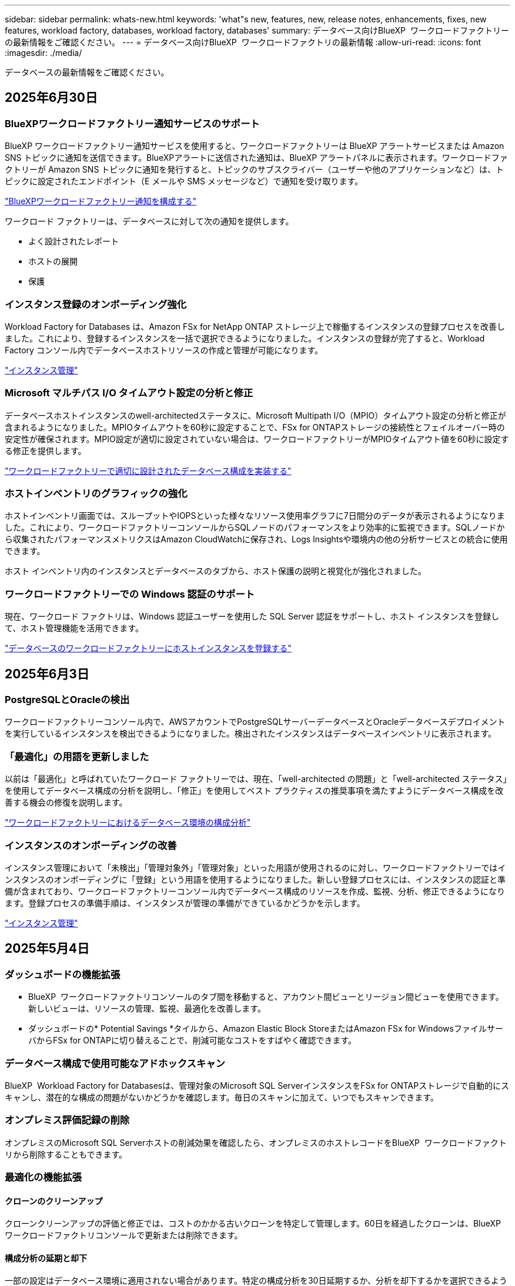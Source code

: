 ---
sidebar: sidebar 
permalink: whats-new.html 
keywords: 'what"s new, features, new, release notes, enhancements, fixes, new features, workload factory, databases, workload factory, databases' 
summary: データベース向けBlueXP  ワークロードファクトリーの最新情報をご確認ください。 
---
= データベース向けBlueXP  ワークロードファクトリの最新情報
:allow-uri-read: 
:icons: font
:imagesdir: ./media/


[role="lead"]
データベースの最新情報をご確認ください。



== 2025年6月30日



=== BlueXPワークロードファクトリー通知サービスのサポート

BlueXP ワークロードファクトリー通知サービスを使用すると、ワークロードファクトリーは BlueXP アラートサービスまたは Amazon SNS トピックに通知を送信できます。BlueXPアラートに送信された通知は、BlueXP アラートパネルに表示されます。ワークロードファクトリーが Amazon SNS トピックに通知を発行すると、トピックのサブスクライバー（ユーザーや他のアプリケーションなど）は、トピックに設定されたエンドポイント（E メールや SMS メッセージなど）で通知を受け取ります。

link:https://docs.netapp.com/us-en/workload-setup-admin/configure-notifications.html["BlueXPワークロードファクトリー通知を構成する"^]

ワークロード ファクトリーは、データベースに対して次の通知を提供します。

* よく設計されたレポート
* ホストの展開
* 保護




=== インスタンス登録のオンボーディング強化

Workload Factory for Databases は、Amazon FSx for NetApp ONTAP ストレージ上で稼働するインスタンスの登録プロセスを改善しました。これにより、登録するインスタンスを一括で選択できるようになりました。インスタンスの登録が完了すると、Workload Factory コンソール内でデータベースホストリソースの作成と管理が可能になります。

link:https://docs.netapp.com/us-en/workload-databases/manage-instance.html["インスタンス管理"]



=== Microsoft マルチパス I/O タイムアウト設定の分析と修正

データベースホストインスタンスのwell-architectedステータスに、Microsoft Multipath I/O（MPIO）タイムアウト設定の分析と修正が含まれるようになりました。MPIOタイムアウトを60秒に設定することで、FSx for ONTAPストレージの接続性とフェイルオーバー時の安定性が確保されます。MPIO設定が適切に設定されていない場合は、ワークロードファクトリーがMPIOタイムアウト値を60秒に設定する修正を提供します。

link:https://docs.netapp.com/us-en/workload-databases/optimize-configurations.html["ワークロードファクトリーで適切に設計されたデータベース構成を実装する"]



=== ホストインベントリのグラフィックの強化

ホストインベントリ画面では、スループットやIOPSといった様々なリソース使用率グラフに7日間分のデータが表示されるようになりました。これにより、ワークロードファクトリーコンソールからSQLノードのパフォーマンスをより効率的に監視できます。SQLノードから収集されたパフォーマンスメトリクスはAmazon CloudWatchに保存され、Logs Insightsや環境内の他の分析サービスとの統合に使用できます。

ホスト インベントリ内のインスタンスとデータベースのタブから、ホスト保護の説明と視覚化が強化されました。



=== ワークロードファクトリーでの Windows 認証のサポート

現在、ワークロード ファクトリは、Windows 認証ユーザーを使用した SQL Server 認証をサポートし、ホスト インスタンスを登録して、ホスト管理機能を活用できます。

link:https://docs.netapp.com/us-en/workload-databases/register-instance.html["データベースのワークロードファクトリーにホストインスタンスを登録する"]



== 2025年6月3日



=== PostgreSQLとOracleの検出

ワークロードファクトリーコンソール内で、AWSアカウントでPostgreSQLサーバーデータベースとOracleデータベースデプロイメントを実行しているインスタンスを検出できるようになりました。検出されたインスタンスはデータベースインベントリに表示されます。



=== 「最適化」の用語を更新しました

以前は「最適化」と呼ばれていたワークロード ファクトリーでは、現在、「well-architected の問題」と「well-architected ステータス」を使用してデータベース構成の分析を説明し、「修正」を使用してベスト プラクティスの推奨事項を満たすようにデータベース構成を改善する機会の修復を説明します。

link:https://docs.netapp.com/us-en/workload-databases/optimize-overview.html["ワークロードファクトリーにおけるデータベース環境の構成分析"]



=== インスタンスのオンボーディングの改善

インスタンス管理において「未検出」「管理対象外」「管理対象」といった用語が使用されるのに対し、ワークロードファクトリーではインスタンスのオンボーディングに「登録」という用語を使用するようになりました。新しい登録プロセスには、インスタンスの認証と準備が含まれており、ワークロードファクトリーコンソール内でデータベース構成のリソースを作成、監視、分析、修正できるようになります。登録プロセスの準備手順は、インスタンスが管理の準備ができているかどうかを示します。

link:https://docs.netapp.com/us-en/workload-databases/manage-instance.html["インスタンス管理"]



== 2025年5月4日



=== ダッシュボードの機能拡張

* BlueXP  ワークロードファクトリコンソールのタブ間を移動すると、アカウント間ビューとリージョン間ビューを使用できます。新しいビューは、リソースの管理、監視、最適化を改善します。
* ダッシュボードの* Potential Savings *タイルから、Amazon Elastic Block StoreまたはAmazon FSx for WindowsファイルサーバからFSx for ONTAPに切り替えることで、削減可能なコストをすばやく確認できます。




=== データベース構成で使用可能なアドホックスキャン

BlueXP  Workload Factory for Databasesは、管理対象のMicrosoft SQL ServerインスタンスをFSx for ONTAPストレージで自動的にスキャンし、潜在的な構成の問題がないかどうかを確認します。毎日のスキャンに加えて、いつでもスキャンできます。



=== オンプレミス評価記録の削除

オンプレミスのMicrosoft SQL Serverホストの削減効果を確認したら、オンプレミスのホストレコードをBlueXP  ワークロードファクトリから削除することもできます。



=== 最適化の機能拡張



==== クローンのクリーンアップ

クローンクリーンアップの評価と修正では、コストのかかる古いクローンを特定して管理します。60日を経過したクローンは、BlueXP  ワークロードファクトリコンソールで更新または削除できます。



==== 構成分析の延期と却下

一部の設定はデータベース環境に適用されない場合があります。特定の構成分析を30日延期するか、分析を却下するかを選択できるようになりました。



=== オンプレミス評価記録の削除

オンプレミスのMicrosoft SQL Serverホストの削減効果を確認したら、オンプレミスのホストレコードをBlueXP  ワークロードファクトリから削除することもできます。



=== 権限に関する用語を更新

ワークロード ファクトリのユーザー インターフェースとドキュメントでは、読み取り権限を示すために「読み取り専用」を使用し、自動化権限を示すために「読み取り/書き込み」を使用するようになりました。



== 2025年4月4日



=== 最適化の機能拡張

データベース環境を最適化する際に、新しい最適化評価、修正、複数のリソースの表示を利用できます。



==== 耐障害性の評価

強化された機能には、データベース環境に対してデータの冗長性とディザスタリカバリ機能が設定されているかどうかをチェックするための新しい耐障害性評価が含まれています。

* FSx for ONTAPバックアップ：SQL Serverインスタンスのボリュームを提供するFSx for ONTAPファイルシステムが、定期的なFSx for ONTAPバックアップで設定されているかどうかを分析します。
* リージョン間レプリケーション：Microsoft SQL Serverインスタンスを提供するFSx for ONTAPファイルシステムでリージョン間レプリケーションが設定されているかどうかを評価します。




==== コンピューティングの修正

受信側スケーリング（RSS）修正は、ネットワーク処理を複数のプロセッサに分散し、効率的な負荷分散を確保するようにRSSを構成します。



==== ローカルSnapshotの修正

ローカルSnapshotの修正では、データ損失が発生した場合にデータベース環境の耐障害性を維持するために、Microsoft SQL ServerインスタンスのボリュームのSnapshotポリシーを設定します。

link:https://docs.netapp.com/us-en/workload-databases/optimize-configurations.html["構成を最適化"]



==== 複数リソース選択のサポート

データベース設定を最適化する際に、すべてのリソースではなく特定のリソースを選択できるようになりました。

link:https://docs.netapp.com/us-en/workload-databases/optimize-configurations.html["構成を最適化"]



=== インベントリビューの改善

ワークロードファクトリコンソールの[Inventory]タブは合理化され、Amazon FSx for NetApp ONTAPで実行されるSQLサーバのみが含まれるようになりました。SQLサーバーはオンプレミスで、Amazon Elastic Block StoreとAmazon FSx for Windows File Serverで稼働しています。



=== PostgreSQLサーバー展開で利用可能なクイック作成

この迅速な導入オプションを使用すると、HA構成とベストプラクティスが組み込まれたPostgreSQLサーバを作成できます。

link:https://docs.netapp.com/us-en/workload-databases/create-postgresql-server.html["BlueXP  ワークロードファクトリでPostgreSQLサーバを作成する"]



== 2025 年 3 月 3 日



=== PostgreSQLの高可用性構成

PostgreSQLサーバにハイアベイラビリティ（HA）構成を導入できるようになりました。

link:https://review.docs.netapp.com/us-en/workload-databases_explore-savings-updates/create-postgresql-server.html["PostgreSQLサーバの作成"]



=== PostgreSQLサーバ作成のTerraformサポート

CodeboxからTerraformを使用してPostgreSQLをデプロイできるようになりました。

* link:https://docs.netapp.com/us-en/workload-databases/create-postgresql-server.html["PostgreSQLデータベースサーバの作成"]
* link:https://docs.netapp.com/us-en/workload-setup-admin/use-codebox.html["コードボックスからTerraformを使用"]




=== ローカルSnapshotスケジュールの耐障害性評価

データベースワークロードに新しい耐障害性評価を提供します。Microsoft SQL Serverインスタンスのボリュームにスケジュールされた有効なSnapshotポリシーが設定されているかどうかを評価します。Snapshotは、データのポイントインタイムコピーであり、データ損失が発生した場合にデータベース環境の耐障害性を維持するのに役立ちます。

link:https://docs.netapp.com/us-en/workload-databases/optimize-configurations.html["構成を最適化"]



=== MAXDOPによるデータベースワークロードの修正

BlueXP  Workload Factory for Databasesでは、最大並列化(MAXDOP)サーバ構成の修復がサポートされるようになりました。MAXDOP設定が最適でない場合、BlueXP  Workload Factoryに設定を最適化させることができます。

link:https://docs.netapp.com/us-en/workload-databases/optimize-configurations.html["構成を最適化"]



=== コスト削減分析レポートをEメールで送信

Amazon Elastic Block StoreとFSx for Windowsファイルサーバのストレージ環境でFSx for ONTAPと比較してコスト削減を検討している場合、推奨レポートを自分、チームメンバー、お客様にEメールで送信できるようになりました。



== 2025年2月3日



=== オンプレミスデータベース環境のコスト分析と移行計画

BlueXP  Workload Factory for Databasesが、オンプレミスのAmazon FSx for NetApp ONTAPへのデータベース移行を検出、分析、計画できるようになりました。コスト削減試算ツールを使用して、オンプレミスのデータベース環境をクラウドで運用するコストを試算し、オンプレミスのデータベース環境をクラウドに移行する際の推奨事項を確認できます。

link:https://docs.netapp.com/us-en/workload-databases/explore-savings.html["オンプレミスデータベース環境のコスト削減効果をご確認ください"]



=== データベースの新しい最適化評価

BlueXP  Workload Factory for Databasesでは、次の評価を利用できます。これらの評価は、潜在的なセキュリティの脆弱性を検出して防御し、パフォーマンスのボトルネックを検出して軽減することに重点を置いています。

* *受信側スケーリング（RSS）設定*：RSS設定が有効になっているかどうか、およびキューの数が推奨値に設定されているかどうかを確認します。この評価では、RSS設定を最適化するための推奨事項も提供されます。
* *Maximum Degree of Parallelism (MAXDOP)サーバ構成*:この評価では、MAXDOPが正しく構成されているかどうかをチェックし、パフォーマンスを最適化するための推奨事項を提供します。
* * Microsoft SQL Serverパッチ*：この評価では、SQL Serverインスタンスに最新のパッチがインストールされているかどうかをチェックし、最新のパッチをインストールするための推奨事項を提供します。


link:https://docs.netapp.com/us-en/workload-databases/optimize-configurations.html["構成を最適化"]



== 2025年1月6日



=== データベースダッシュボードの機能拡張

ダッシュボードの新しい設計には、次のグラフィックと機能拡張が含まれています。

* ホスト分散グラフには、Microsoft SQL ServerホストとPostgreSQLホストの数が表示されます。
* インスタンス分散の詳細には、検出されたインスタンスの総数、管理対象のMicrosoft SQL ServerおよびPostgreSQLインスタンスの数が含まれます。
* データベース配布の詳細には、データベースの総数、管理対象のMicrosoft SQL ServerおよびPostgreSQLデータベースの数が含まれます。
* 管理対象インスタンスとオンラインインスタンスの最適化スコアとステータス
* ストレージ、コンピューティング、アプリケーションのカテゴリの最適化の詳細
* Microsoft SQL Serverインスタンス構成の最適化の詳細（ストレージサイジング、ストレージレイアウト、ONTAPストレージ、コンピューティング、アプリケーションなど）
* Amazon Elastic Block StoreおよびFSx for Windowsファイルサーバストレージ環境で実行されるデータベースワークロードについて、Amazon FSx for NetApp ONTAPストレージと比較して削減可能




=== ジョブ監視の新しい「問題ありで完了」ステータス

データベースのジョブ監視機能で、新しい「問題ありで完了」ステータスが提供されるようになりました。これにより、問題が発生したサブジョブと問題の内容を確認できます。

link:https://docs.netapp.com/us-en/workload-databases/monitor-databases.html["データベースの監視"]



=== オーバープロビジョニングされたMicrosoft SQL Serverライセンスの評価と最適化

コスト削減試算ツールで、Microsoft SQL Server環境にEnterprise Editionが必要かどうかを評価できるようになりました。ライセンスがオーバープロビジョニングされている場合は、ダウングレードすることを推奨します。アプリケーションを最適化することで、データベースのライセンスを自動的にダウングレードできます。

* link:https://docs.netapp.com/us-en/workload-databases/explore-savings.html["データベースワークロード向けFSx for ONTAPによるコスト削減額をご確認ください"]
* link:https://docs.netapp.com/us-en/workload-databases/optimize-configurations.html["SQL Serverワークロードを最適化"]




== 2024年12月1日



=== 継続的な最適化により、コンピューティングの修正と評価を追加

Microsoft SQL Serverインスタンスのコンピューティングリソースの最適化に役立つ分析情報と推奨事項がデータベースから提供されるようになりました。CPU利用率を測定し、AWS Compute Optimizerサービスを活用して最適なサイズのインスタンスタイプを推奨し、利用可能なオペレーティングシステムパッチをユーザに通知します。コンピューティングリソースを最適化することで、インスタンスタイプに関する十分な情報に基づいた意思決定が可能になり、コスト削減とリソース利用率の効率化につながります。

link:https://docs.netapp.com/us-en/workload-databases/optimize-configurations.html["コンピューティングリソースの構成を最適化"]



=== PostgreSQLのサポート

スタンドアロンPostgreSQLサーバーの配置をデータベースに配置して管理できるようになりました。

link:https://docs.netapp.com/us-en/workload-databases/create-postgresql-server.html["PostgreSQLサーバの作成"]



== 2024年11月3日



=== データベースでMicrosoft SQL Serverワークロードを継続的に最適化

BlueXP  ワークロードファクトリでは、Amazon FSx for NetApp ONTAP上のMicrosoft SQL Serverワークロードのストレージコンポーネントに関する継続的な最適化とベストプラクティスへの準拠を保証するために、継続的なガイダンスとガードレールが導入されています。この機能は、Microsoft SQL Serverの資産をオフラインで継続的にスキャンし、分析情報、機会、推奨事項の包括的なレポートを提供して、最高レベルのパフォーマンス、コスト効率、コンプライアンスの達成を支援します。

link:https://docs.netapp.com/us-en/workload-databases/optimize-configurations.html["SQL Serverワークロードを最適化"]



=== Terraformのサポート

CodeboxからTerraformを使用してMicrosoft SQL Serverを導入できるようになりました。

* link:https://docs.netapp.com/us-en/workload-databases/create-database-server.html["データベースサーバの作成"]
* link:https://docs.netapp.com/us-en/workload-setup-admin/use-codebox.html["コードボックスからTerraformを使用"]




== 2024年9月29日



=== FSx for Windowsファイルサーバで検出されたMicrosoft SQLサーバの削減効果を確認

Amazon EC2上で検出されたMicrosoft SQL Serverの削減効果を、FSx for Windows File Serverストレージを使用して試算ツールで確認できるようになりました。SQL Serverとストレージの要件によっては、FSx for ONTAPストレージがデータベースワークロードにとって最も対費用効果の高いストレージであることがわかります。

link:https://docs.netapp.com/us-en/workload-databases/explore-savings.html["データベースワークロード向けFSx for ONTAPによるコスト削減額をご確認ください"]



== 2024年9月1日



=== カスタマイズによるコスト削減の詳細

Amazon EC2上のMicrosoft SQL Serverの構成設定を、FSx for Windows File ServerとElastic Block Storeストレージを使用してコスト削減試算ツールでカスタマイズできるようになりました。お客様のストレージ要件によっては、FSx for ONTAPストレージがデータベースワークロードにとって最も対費用効果の高いストレージであることがわかります。

link:https://docs.netapp.com/us-en/workload-databases/explore-savings.html["データベースワークロード向けFSx for ONTAPによるコスト削減額をご確認ください"]



=== ホームページからSavings Calculatorに移動する

link:https://console.workloads.netapp.com["ワークロードファクトリコンソール"]ホームページからSavings Calculatorに移動できるようになりました。まずは、Elastic Block StoreとFSx for Windows File Serverから選択してください。

image:screenshot-explore-savings-home-small.png["ワークロードファクトリコンソールのホームページのスクリーンショット。新しい[Explore Savings]ボタンが表示されたデータベースタイルの図。ボタンをクリックしてドロップダウンメニューを開きます。ドロップダウンメニューには、Microsoft SQL Server on EBSとMicrosoft SQL Server on FSx for Windows File Serverの2つのオプションがあります。"]



== 2024 年 8 月 4 日



=== Savings Calculatorの機能拡張

* コスト見積もりの説明
+
コスト見積もりの計算方法を節約計算ツールで確認できるようになりました。また、Amazon Elastic Block Storeストレージを使用したMicrosoft SQL Serverインスタンスについて、Amazon FSx for ONTAPストレージを使用した場合と比較したすべての計算の説明を確認できます。

* Always-On可用性グループのサポート
+
Amazon Elastic Block Storeを使用したMicrosoft SQL Serverでは、Always-On可用性グループ導入タイプのコスト削減額を計算できるようになりました。

* FSx for ONTAPでSQLサーバのライセンスを最適化
+
Databases Calculatorは、Amazon Elastic Block Storeストレージで使用するSQLライセンスエディションがデータベースワークロード向けに最適化されているかどうかを判断します。FSx for ONTAPストレージで最適なSQLライセンスを取得するための推奨事項が提示されます。

* 複数のSQL Serverインスタンス
+
Amazon Elastic Block Storeを使用して、複数のMicrosoft SQL Serverインスタンスをホストする構成のコスト削減額を計算できるようになりました。

* 計算ツールの設定をカスタマイズ
+
Microsoft SQL Server、Amazon EC2、Elastic Block Storeの設定をカスタマイズして、削減効果を手動で確認できるようになりました。コスト削減試算ツールは、コストに基づいて最適な構成を判断します。



link:https://docs.netapp.com/us-en/workload-databases/explore-savings.html["データベースワークロード向けFSx for ONTAPによるコスト削減額をご確認ください"]



== 2024年7月7日



=== BlueXP  Workload Factory for Databasesの初版リリース

初期リリースには、データベースワークロードのストレージ環境としてAmazon FSx for NetApp ONTAPを使用した場合のコスト削減の検討、Microsoft SQL Serverの検出、管理、導入、データベースの導入とクローニング、ワークロードファクトリ内でのジョブの監視が含まれています。

link:https://docs.netapp.com/us-en/workload-databases/learn-databases.html["データベースの詳細"]
